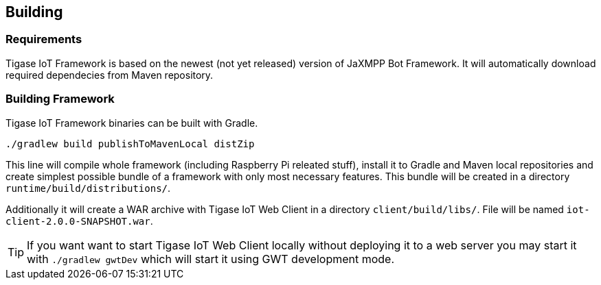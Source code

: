 
== Building

=== Requirements
Tigase IoT Framework is based on the newest (not yet released) version of JaXMPP Bot Framework. It will automatically download required dependecies from Maven repository.

=== Building Framework

Tigase IoT Framework binaries can be built with Gradle.

[source,bash]
----
./gradlew build publishToMavenLocal distZip
----

This line will compile whole framework (including Raspberry Pi releated stuff), install it to Gradle and Maven local repositories and create simplest possible bundle of a framework with only most necessary features.
This bundle will be created in a directory `runtime/build/distributions/`.

Additionally it will create a WAR archive with Tigase IoT Web Client in a directory `client/build/libs/`. File will be named `iot-client-2.0.0-SNAPSHOT.war`.

TIP: If you want want to start Tigase IoT Web Client locally without deploying it to a web server you may start it with `./gradlew gwtDev` which will start it using GWT development mode.
